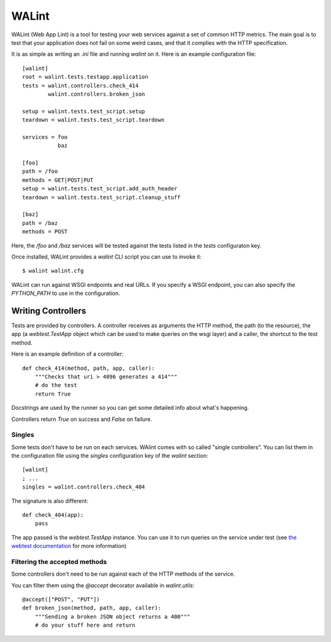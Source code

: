 WALint
######

WALint (Web App Lint) is a tool for testing your web services against a set
of common HTTP metrics. The main goal is to test that your application does not
fail on some weird cases, and that it complies with the HTTP specification.

It is as simple as writing an `.ini` file and running `walint` on it. Here is
an example configuration file::

    [walint]
    root = walint.tests.testapp.application
    tests = walint.controllers.check_414
            walint.controllers.broken_json

    setup = walint.tests.test_script.setup
    teardown = walint.tests.test_script.teardown

    services = foo
               baz

    [foo]
    path = /foo
    methods = GET|POST|PUT
    setup = walint.tests.test_script.add_auth_header
    teardown = walint.tests.test_script.cleanup_stuff

    [baz]
    path = /baz
    methods = POST

Here, the `/foo` and `/baz` services will be tested against the tests listed in
the `tests` configuraton key.

Once installed, WALint provides a `walint` CLI script you can use to invoke
it::

    $ walint walint.cfg

WALint can run against WSGI endpoints and real URLs. If you specify a WSGI
endpoint, you can also specify the `PYTHON_PATH` to use in the configuration.

Writing Controllers
===================

Tests are provided by controllers. A controller receives as arguments the HTTP 
method, the path (to the resource), the app (a `webtest.TestApp` object which 
can be used to make queries on the wsgi layer) and a caller, the shortcut to the 
test method.

Here is an example definition of a controller::

    def check_414(method, path, app, caller):
        """Checks that uri > 4096 generates a 414"""
        # do the test
        return True

Docstrings are used by the runner so you can get some detailed info about
what's happening.

Controllers return `True` on success and `False` on failure.


Singles
-------

Some tests don't have to be run on each services. WAlint comes with so called
"single controllers". You can list them in the configuration file using the
`singles` configuration key of the `walint` section::

    [walint]
    ; ...
    singles = walint.controllers.check_404

The signature is also different::

    def check_404(app):
        pass

The app passed is the `webtest.TestApp` instance. You can use it to run queries
on the service under test (see `the webtest documentation <http://webtest.pythonpaste.org/en/latest/index.html>`_ 
for more information)
    

Filtering the accepted methods
------------------------------

Some controllers don't need to be run against each of the HTTP methods of the
service.

You can filter them using the `@accept` decorator available in `walint.utils`::

    @accept(["POST", "PUT"])
    def broken_json(method, path, app, caller):
        """Sending a broken JSON object returns a 400"""
        # do your stuff here and return
